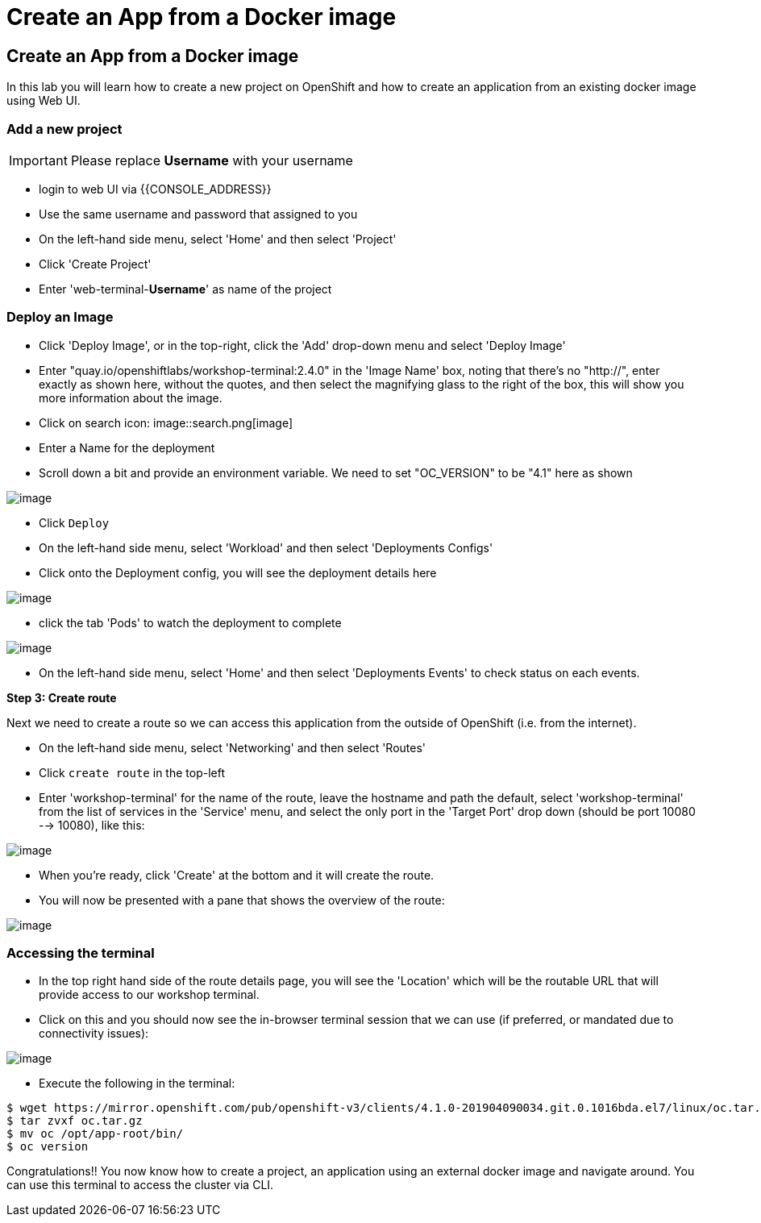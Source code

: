 [[create-an-app-from-a-docker-image]]
= Create an App from a Docker image

== Create an App from a Docker image

In this lab you will learn how to create a new project on OpenShift and
how to create an application from an existing docker image using Web UI.

=== Add a new project

IMPORTANT: Please replace *Username* with your username

- login to web UI via {{CONSOLE_ADDRESS}}
- Use the same username and password that assigned to you
- On the left-hand side menu, select 'Home' and then select 'Project'
- Click 'Create Project'
- Enter 'web-terminal-*Username*' as name of the project

=== Deploy an Image

- Click 'Deploy Image', or in the top-right, click the 'Add' drop-down menu and select 'Deploy Image'
- Enter "quay.io/openshiftlabs/workshop-terminal:2.4.0" in the 'Image Name' box,
  noting that there's no "http://", enter exactly as shown here,
  without the quotes, and then select the magnifying glass to the right of the box,
  this will show you more information about the image.
- Click on search icon: image::search.png[image]

- Enter a Name for the deployment
- Scroll down a bit and provide an environment variable. We need to set "OC_VERSION" to be "4.1" here as shown

image::ocp4-deploy-image.png[image]

- Click `Deploy`
- On the left-hand side menu, select 'Workload' and then select 'Deployments Configs'
- Click onto the Deployment config, you will see the deployment details here

image::ocp4-dc.png[image]

- click the tab 'Pods' to watch the deployment to complete

image::ocp4-terminal.png[image]

- On the left-hand side menu, select 'Home' and then select 'Deployments Events' to check status on each events.

*Step 3: Create route*

Next we need to create a route so we can access this application from the outside of OpenShift (i.e. from the internet).

- On the left-hand side menu, select 'Networking' and then select 'Routes'
- Click `create route` in the top-left
- Enter 'workshop-terminal' for the name of the route, leave the hostname and path the default, select 'workshop-terminal' from the list of services in the 'Service' menu, and select the only port in the 'Target Port' drop down (should be port 10080 --> 10080), like this:

image::ocp4-route.png[image]

- When you're ready, click 'Create' at the bottom and it will create the route.
- You will now be presented with a pane that shows the overview of the route:

image::ocp4-route-details.png[image]


=== Accessing the terminal

- In the top right hand side of the route details page, you will see the 'Location' which will be the routable URL that will provide access to our workshop terminal.
- Click on this and you should now see the in-browser terminal session that we can use (if preferred, or mandated due to connectivity issues):

image::ocp4-web-terminal.png[image]

- Execute the following in the terminal:

```
$ wget https://mirror.openshift.com/pub/openshift-v3/clients/4.1.0-201904090034.git.0.1016bda.el7/linux/oc.tar.gz
$ tar zvxf oc.tar.gz
$ mv oc /opt/app-root/bin/
$ oc version
```


Congratulations!! You now know how to create a project, an application
using an external docker image and navigate around. You can use this terminal
to access the cluster via CLI.
